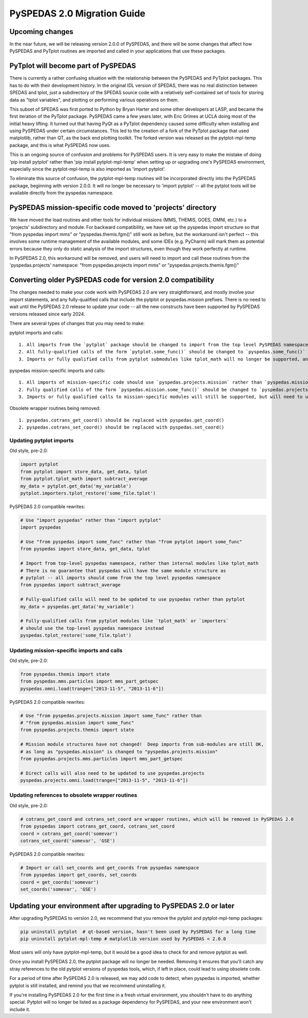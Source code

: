 PySPEDAS 2.0 Migration Guide
============================

Upcoming changes
----------------

In the near future, we will be releasing version 2.0.0 of PySPEDAS, and there will be
some changes that affect how PySPEDAS and PyTplot routines are imported and called in
your applications that use these packages.

PyTplot will become part of PySPEDAS
------------------------------------

There is currently a rather confusing situation with the relationship between the
PySPEDAS and PyTplot packages.  This has to do with their development history. In the original IDL version of SPEDAS,
there was no real distinction between SPEDAS and tplot, just a subdirectory of the SPEDAS source
code with a relatively self-contained set of tools for storing data as "tplot variables",
and plotting or performing various operations on them.

This subset of SPEDAS was first ported to Python by Bryan Harter and some other developers at LASP,
and became the first iteration of the PyTplot package.  PySPEDAS came a few years later, with Eric Grimes at UCLA
doing most of the initial heavy lifting.  It turned out that having PyQt as a PyTplot dependency caused some difficulty
when installing and using PySPEDAS under certain circumstances.  This led to the creation of a fork of the PyTplot
package that used matplotlib, rather than QT, as the back end plotting toolkit.  The forked version was
released as the pytplot-mpl-temp package, and this is what PySPEDAS now uses.

This is an ongoing source of confusion and problems for PySPEDAS users.  It is very easy
to make the mistake of doing 'pip install pytplot' rather than 'pip install pytplot-mpl-temp'
when setting up or upgrading one's PySPEDAS environment, especially since the pytplot-mpl-temp
is also imported as 'import pytplot'.

To eliminate this source of confusion, the pytplot-mpl-temp routines will be
incorporated directly into the PySPEDAS package, beginning with version 2.0.0.
It will no longer be necessary to 'import pytplot' -- all the pytplot tools will
be available directly from the pyspedas namespace.


PySPEDAS mission-specific code moved to 'projects' directory
-------------------------------------------------------------

We have moved the load routines and other tools for individual missions (MMS, THEMIS, GOES, OMNI, etc.)
to a 'projects' subdirectory and module.   For backward compatibility, we
have set up the pyspedas import structure so that "from pyspedas import mms"
or "pyspedas.themis.fgm()" still work as before, but the workaround isn't
perfect -- this involves some runtime management of the available modules,
and some IDEs (e.g. PyCharm) will mark them as potential errors because they
only do static analysis of the import structures, even though they work perfectly
at runtime.

In PySPEDAS 2.0, this workaround will be removed, and users will need to import
and call these routines from the 'pyspedas.projects' namespace:  "from pyspedas.projects import mms"
or "pyspedas.projects.themis.fgm()"


Converting older PySPEDAS code for version 2.0 compatibility
-------------------------------------------------------------

The changes needed to make your code work with PySPEDAS 2.0 are very straightforward, and mostly involve your import statements, and
any fully-qualified calls that include the pytplot or pyspedas.mission prefixes.
There is no need to wait until the PySPEDAS 2.0 release to update your code -- all the new constructs have
been supported by PySPEDAS versions released since early 2024.

There are several types of changes that you may need to make::

pytplot imports and calls::

   1. All imports from the `pytplot` package should be changed to import from the top level PySPEDAS namespace instead.
   2. All fully-qualified calls of the form `pytplot.some_func()` should be changed to `pyspedas.some_func()`
   3. Imports or fully qualified calls from pytplot submodules like tplot_math will no longer be supported, and should use the top-level pyspedas namespace instead.

pyspedas mission-specific imports and calls::

   1. All imports of mission-specific code should use `pyspedas.projects.mission` rather than `pyspedas.mission`.
   2. Fully qualified calls of the form `pyspedas.mission.some_func()` should be changed to `pyspedas.projects.mission.some_func()`
   3. Imports or fully qualified calls to mission-specific modules will still be supported, but will need to use `pyspedas.projects.mission.module` rather than `pyspedas.mission.module`

Obsolete wrapper routines being removed::

    1. pyspedas.cotrans_get_coord() should be replaced with pyspedas.get_coord()
    2. pyspedas.cotrans_set_coord() should be replaced with pyspedas.set_coord()

Updating pytplot imports
++++++++++++++++++++++++

Old style, pre-2.0:

.. code-block:: python

    import pytplot
    from pytplot import store_data, get_data, tplot
    from pytplot.tplot_math import subtract_average
    my_data = pytplot.get_data('my_variable')
    pytplot.importers.tplot_restore('some_file.tplot')


PySPEDAS 2.0 compatible rewrites:

.. code-block:: python

    # Use "import pyspedas" rather than "import pytplot"
    import pyspedas

    # Use "from pyspedas import some_func" rather than "from pytplot import some_func"
    from pyspedas import store_data, get_data, tplot

    # Import from top-level pyspedas namespace, rather than internal modules like tplot_math
    # There is no guarantee that pyspedas will have the same module structure as
    # pytplot -- all imports should come from the top level pyspedas namespace
    from pyspedas import subtract_average

    # Fully-qualified calls will need to be updated to use pyspedas rather than pytplot
    my_data = pyspedas.get_data('my_variable')

    # Fully-qualified calls from pytplot modules like `tplot_math` or `importers`
    # should use the top-level pyspedas namespace instead
    pyspedas.tplot_restore('some_file.tplot')


Updating mission-specific imports and calls
+++++++++++++++++++++++++++++++++++++++++++

Old style, pre-2.0:

.. code-block:: python

    from pyspedas.themis import state
    from pyspedas.mms.particles import mms_part_getspec
    pyspedas.omni.load(trange=["2013-11-5", "2013-11-6"])


PySPEDAS 2.0 compatible rewrites:

.. code-block:: python

    # Use "from pyspedas.projects.mission import some_func" rather than
    # "from pyspedas.mission import some_func"
    from pyspedas.projects.themis import state

    # Mission module structures have not changed!  Deep imports from sub-modules are still OK,
    # as long as "pyspedas.mission" is changed to "pyspedas.projects.mission"
    from pyspedas.projects.mms.particles import mms_part_getspec

    # Direct calls will also need to be updated to use pyspedas.projects
    pyspedas.projects.omni.load(trange=["2013-11-5", "2013-11-6"])


Updating references to obsolete wrapper routines
+++++++++++++++++++++++++++++++++++++++++++++++++

Old style, pre-2.0:

.. code-block:: python

    # cotrans_get_coord and cotrans_set_coord are wrapper routines, which will be removed in PySPEDAS 2.0
    from pyspedas import cotrans_get_coord, cotrans_set_coord
    coord = cotrans_get_coord('somevar')
    cotrans_set_coord('somevar', 'GSE')


PySPEDAS 2.0 compatible rewrites:

.. code-block:: python

    # Import or call set_coords and get_coords from pyspedas namespace
    from pyspedas import get_coords, set_coords
    coord = get_coords('somevar')
    set_coords('somevar', 'GSE')


Updating your environment after upgrading to PySPEDAS 2.0 or later
--------------------------------------------------------------------

After upgrading PySPEDAS to version 2.0, we recommend that you remove the pytplot and pytplot-mpl-temp packages:

.. code-block:: bash

    pip uninstall pytplot  # qt-based version, hasn't been used by PySPEDAS for a long time
    pip uninstall pytplot-mpl-temp # matplotlib version used by PySPEDAS < 2.0.0

Most users will only have pytplot-mpl-temp, but it would be a good idea to check for and remove pytplot as well.

Once you install PySPEDAS 2.0, the pytplot package will no longer be needed.  Removing it ensures that you'll catch any stray
references to the old pytplot versions of pyspedas tools, which, if left in place, could lead to using obsolete code.

For a period of time after PySPEDAS 2.0 is released, we may add code to detect, when pyspedas is imported, whether pytplot is still installed, and
remind you that we recommend uninstalling it.

If you're installing PySPEDAS 2.0 for the first time in a fresh virtual environment, you shouldn't have
to do anything special. Pytplot will no longer be listed as a package dependency for PySPEDAS, and your new
environment won't include it.
